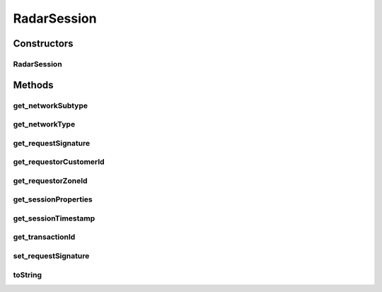 RadarSession
============

.. java:package:: com.cedexis.androidradar
   :noindex:

.. java:type:: public class RadarSession

   Created by jacob on 10/06/15.

Constructors
------------
RadarSession
^^^^^^^^^^^^

.. java:constructor:: public RadarSession(int transactionId, long sessionTimestamp, RadarSessionProperties sessionProperties, String networkType, String networkSubtype)
   :outertype: RadarSession

Methods
-------
get_networkSubtype
^^^^^^^^^^^^^^^^^^

.. java:method:: public String get_networkSubtype()
   :outertype: RadarSession

get_networkType
^^^^^^^^^^^^^^^

.. java:method:: public String get_networkType()
   :outertype: RadarSession

get_requestSignature
^^^^^^^^^^^^^^^^^^^^

.. java:method:: public String get_requestSignature()
   :outertype: RadarSession

get_requestorCustomerId
^^^^^^^^^^^^^^^^^^^^^^^

.. java:method:: public int get_requestorCustomerId()
   :outertype: RadarSession

get_requestorZoneId
^^^^^^^^^^^^^^^^^^^

.. java:method:: public int get_requestorZoneId()
   :outertype: RadarSession

get_sessionProperties
^^^^^^^^^^^^^^^^^^^^^

.. java:method:: public RadarSessionProperties get_sessionProperties()
   :outertype: RadarSession

get_sessionTimestamp
^^^^^^^^^^^^^^^^^^^^

.. java:method:: public long get_sessionTimestamp()
   :outertype: RadarSession

get_transactionId
^^^^^^^^^^^^^^^^^

.. java:method:: public int get_transactionId()
   :outertype: RadarSession

set_requestSignature
^^^^^^^^^^^^^^^^^^^^

.. java:method:: public void set_requestSignature(String _requestSignature)
   :outertype: RadarSession

toString
^^^^^^^^

.. java:method:: @Override public String toString()
   :outertype: RadarSession

